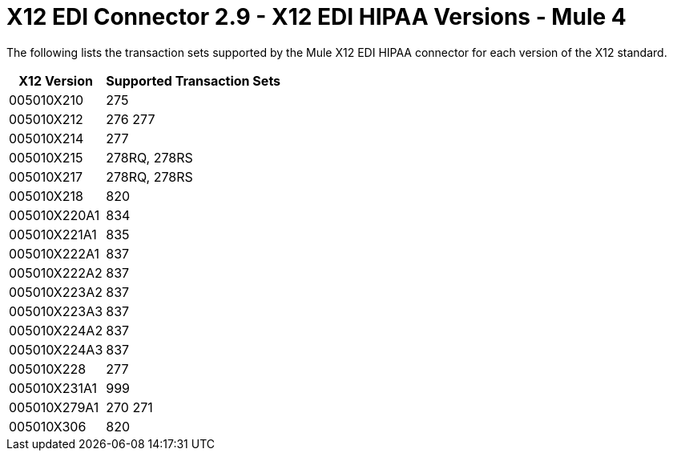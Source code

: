 = X12 EDI Connector 2.9 - X12 EDI HIPAA Versions - Mule 4
:page-aliases: connectors::x12-edi/x12-edi-versions-hipaa.adoc

The following lists the transaction sets supported by the Mule X12 EDI HIPAA connector for each version of the X12 standard.

[%header%autowidth.spread]
|===
| X12 Version |Supported Transaction Sets
| 005010X210 |275
| 005010X212 |276 277
| 005010X214 |277
| 005010X215 |278RQ, 278RS
| 005010X217 |278RQ, 278RS
| 005010X218 |820
| 005010X220A1 |834
| 005010X221A1 |835
| 005010X222A1 |837
| 005010X222A2 |837
| 005010X223A2 |837
| 005010X223A3 |837
| 005010X224A2 |837
| 005010X224A3 |837
| 005010X228 |277
| 005010X231A1 |999
| 005010X279A1 |270 271
| 005010X306 |820
|===
